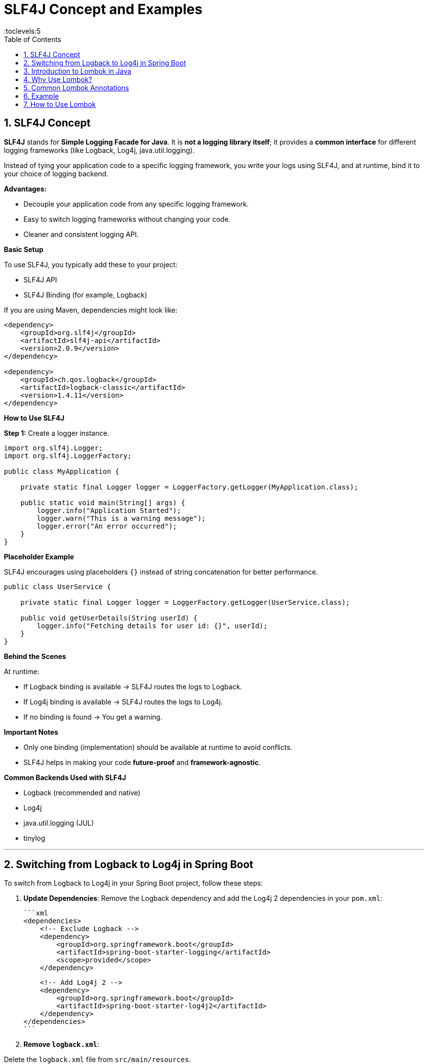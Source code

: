 = SLF4J Concept and Examples
:toc: right
:toclevels:5
:sectnums: 5

== SLF4J Concept

*SLF4J* stands for *Simple Logging Facade for Java*.
It is *not a logging library itself*; it provides a *common interface* for different logging frameworks (like Logback, Log4j, java.util.logging).

Instead of tying your application code to a specific logging framework, you write your logs using SLF4J, and at runtime, bind it to your choice of logging backend.

*Advantages:*

* Decouple your application code from any specific logging framework.
* Easy to switch logging frameworks without changing your code.
* Cleaner and consistent logging API.

*Basic Setup*

To use SLF4J, you typically add these to your project:

* SLF4J API
* SLF4J Binding (for example, Logback)

If you are using Maven, dependencies might look like:

[source, xml]
----
<dependency>
    <groupId>org.slf4j</groupId>
    <artifactId>slf4j-api</artifactId>
    <version>2.0.9</version>
</dependency>

<dependency>
    <groupId>ch.qos.logback</groupId>
    <artifactId>logback-classic</artifactId>
    <version>1.4.11</version>
</dependency>
----

*How to Use SLF4J*

*Step 1:* Create a logger instance.

[source, java]
----
import org.slf4j.Logger;
import org.slf4j.LoggerFactory;

public class MyApplication {

    private static final Logger logger = LoggerFactory.getLogger(MyApplication.class);

    public static void main(String[] args) {
        logger.info("Application Started");
        logger.warn("This is a warning message");
        logger.error("An error occurred");
    }
}
----

*Placeholder Example*

SLF4J encourages using placeholders `{}` instead of string concatenation for better performance.

[source, java]
----
public class UserService {

    private static final Logger logger = LoggerFactory.getLogger(UserService.class);

    public void getUserDetails(String userId) {
        logger.info("Fetching details for user id: {}", userId);
    }
}
----

*Behind the Scenes*

At runtime:

* If Logback binding is available → SLF4J routes the logs to Logback.
* If Log4j binding is available → SLF4J routes the logs to Log4j.
* If no binding is found → You get a warning.

*Important Notes*

* Only one binding (implementation) should be available at runtime to avoid conflicts.
* SLF4J helps in making your code *future-proof* and *framework-agnostic*.

*Common Backends Used with SLF4J*

* Logback (recommended and native)
* Log4j
* java.util.logging (JUL)
* tinylog

---

== Switching from Logback to Log4j in Spring Boot

To switch from Logback to Log4j in your Spring Boot project, follow these steps:

1. *Update Dependencies*:
Remove the Logback dependency and add the Log4j 2 dependencies in your `pom.xml`:

   ```xml
   <dependencies>
       <!-- Exclude Logback -->
       <dependency>
           <groupId>org.springframework.boot</groupId>
           <artifactId>spring-boot-starter-logging</artifactId>
           <scope>provided</scope>
       </dependency>

       <!-- Add Log4j 2 -->
       <dependency>
           <groupId>org.springframework.boot</groupId>
           <artifactId>spring-boot-starter-log4j2</artifactId>
       </dependency>
   </dependencies>
   ```

2. *Remove `logback.xml`*:

Delete the `logback.xml` file from `src/main/resources`.

3. *Add `log4j2.xml` Configuration*:

Create a new `log4j2.xml` file in `src/main/resources` with the following content:

   ```xml
   <Configuration status="WARN">
       <Appenders>
           <!-- Console Appender -->
           <Console name="Console" target="SYSTEM_OUT">
               <PatternLayout pattern="%d{yyyy-MM-dd HH:mm:ss} %-5level %logger{36} - %msg%n" />
           </Console>

           <!-- File Appender -->
           <File name="File" fileName="logs/application.log" append="true">
               <PatternLayout pattern="%d{yyyy-MM-dd HH:mm:ss} %-5level %logger{36} - %msg%n" />
           </File>
       </Appenders>

       <Loggers>
           <Root level="debug">
               <AppenderRef ref="Console" />
               <AppenderRef ref="File" />
           </Root>
       </Loggers>
   </Configuration>
   ```

4. *Verify Configuration*:

Restart your application and ensure that logs are being written to the console and the `logs/application.log` file.

####################################


== Introduction to Lombok in Java

Lombok is a Java library that helps reduce boilerplate code by generating commonly used methods such as getters, setters, constructors, `toString()`, and more at compile time using annotations.

== Why Use Lombok?

* Reduces boilerplate code.
* Increases code readability and maintainability.
* Easy to integrate with most IDEs and build tools.

== Common Lombok Annotations

[cols="1,3"]
|===
|Annotation |Description

|`@Getter` / `@Setter`
|Generates getter/setter methods for all or specific fields.

|`@ToString`
|Generates an implementation of the `toString()` method.

|`@EqualsAndHashCode`
|Generates `equals()` and `hashCode()` methods.

|`@NoArgsConstructor`
|Generates a no-arguments constructor.

|`@AllArgsConstructor`
|Generates a constructor with all fields.

|`@RequiredArgsConstructor`
|Generates a constructor for final fields.

|`@Data`
|Combines `@Getter`, `@Setter`, `@ToString`, `@EqualsAndHashCode`, and `@RequiredArgsConstructor`.

|`@Builder`
|Implements the builder pattern for object creation.

|`@Slf4j`
|Creates a logger instance using SLF4J.
|===

== Example

[source, java]
----
import lombok.Data;

@Data
public class Book {
    private String title;
    private String author;
    private double price;
}
----

.Compiled Output (roughly equivalent)
[source, java]
----
public class Book {
    private String title;
    private String author;
    private double price;

    public String getTitle() { return title; }
    public void setTitle(String title) { this.title = title; }
    public String getAuthor() { return author; }
    public void setAuthor(String author) { this.author = author; }
    public double getPrice() { return price; }
    public void setPrice(double price) { this.price = price; }

    public String toString() { ... }
    public boolean equals(Object o) { ... }
    public int hashCode() { ... }
}
----

== How to Use Lombok

*1. Add Dependency (Maven)*

[source, xml]
----
<dependency>
    <groupId>org.projectlombok</groupId>
    <artifactId>lombok</artifactId>
    <version>1.18.32</version>
    <scope>provided</scope>
</dependency>
----

*2. Enable Annotation Processing in Your IDE*

* IntelliJ: Preferences → Build, Execution, Deployment → Compiler → Annotation Processors → Enable.
* Eclipse: Lombok jar must be added as an agent.

*Conclusion*

Lombok is a powerful tool for simplifying Java code and reducing redundancy. It is especially useful in model or DTO classes and is widely adopted in modern Java development.

